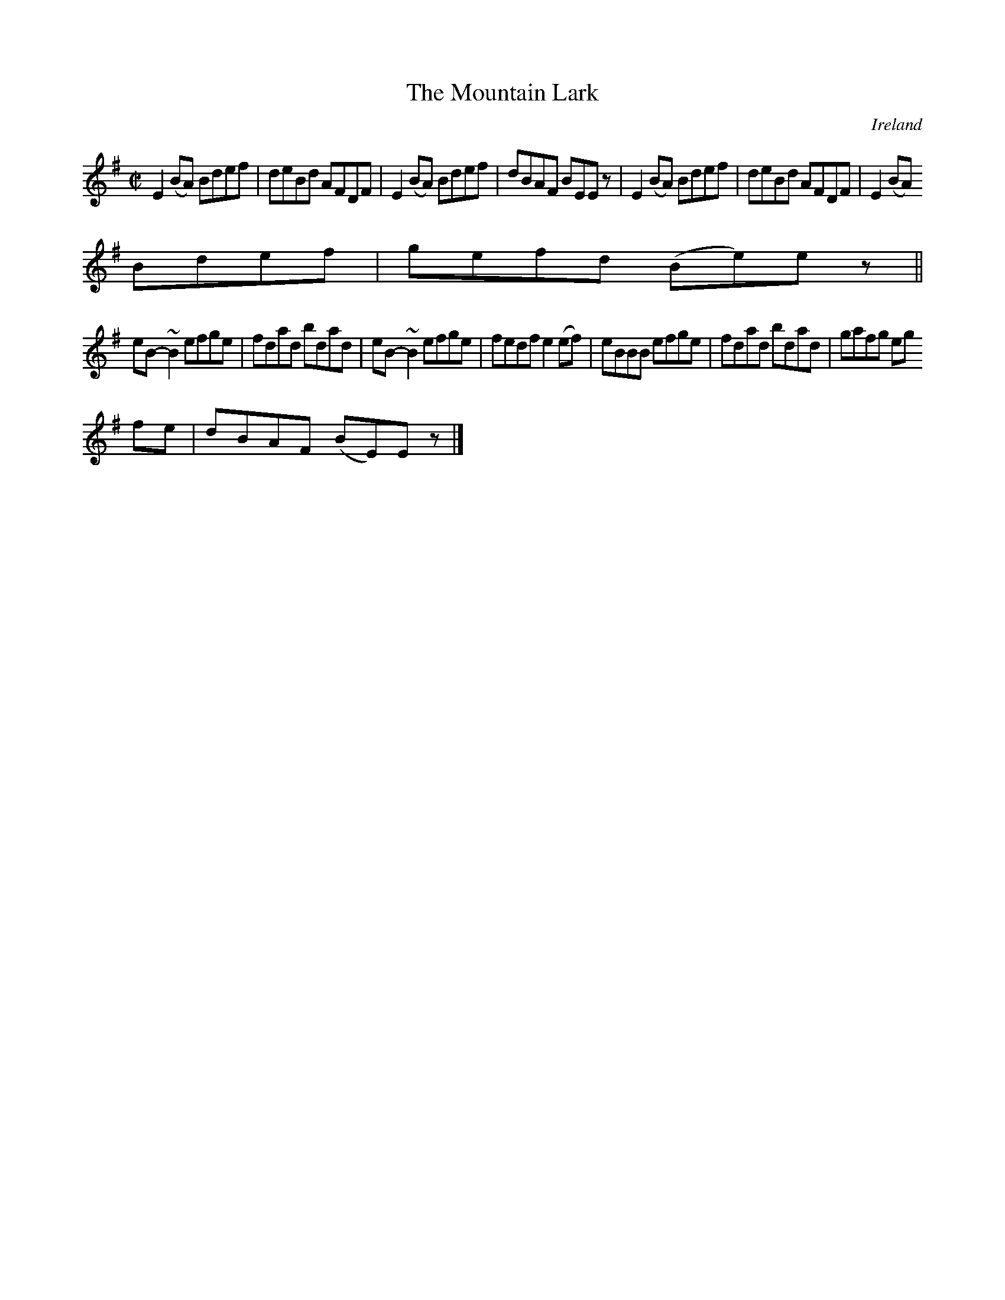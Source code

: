 X:516
T:The Mountain Lark
N:anon.
O:Ireland
B:Francis O'Neill: "The Dance Music of Ireland" (1907) no. 516
R:Reel
Z:Transcribed by Frank Nordberg - http://www.musicaviva.com
N:Music Aviva - The Internet center for free sheet music downloads
M:C|
L:1/8
K:Em
E2(BA) Bdef|deBd AFDF|E2(BA) Bdef|dBAF BEE z|E2(BA) Bdef|deBd AFDF|E2(BA)
 Bdef|gefd (Be)e z||
eB-~B2 efge|fdad bdad|eB-~B2 efge|fedf e2(ef)|eBBB efge|fdad bdad|gafg eg
fe|dBAF (BE)E z|]
